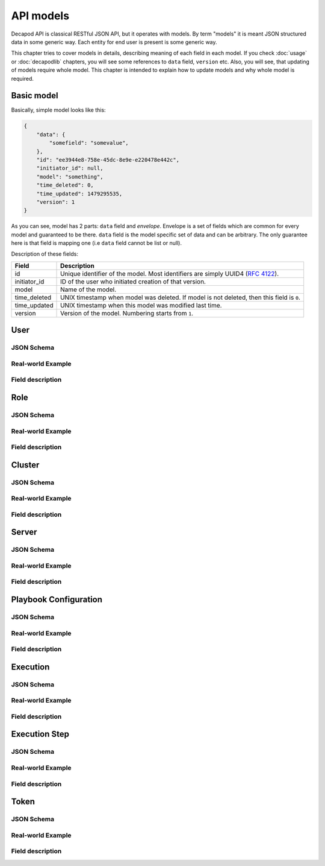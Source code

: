 API models
==========

Decapod API is classical RESTful JSON API, but it operates with models.
By term "models" it is meant JSON structured data in some generic way.
Each entity for end user is present is some generic way.

This chapter tries to cover models in details, describing meaning of
each field in each model. If you check :doc:`usage` or :doc:`decapodlib`
chapters, you will see some references to ``data`` field, ``version``
etc. Also, you will see, that updating of models require whole model.
This chapter is intended to explain how to update models and why whole
model is required.


Basic model
+++++++++++

Basically, simple model looks like this:

.. code-block:: json

    {
        "data": {
            "somefield": "somevalue",
        },
        "id": "ee3944e8-758e-45dc-8e9e-e220478e442c",
        "initiator_id": null,
        "model": "something",
        "time_deleted": 0,
        "time_updated": 1479295535,
        "version": 1
    }

As you can see, model has 2 parts: ``data`` field and *envelope*.
Envelope is a set of fields which are common for every model and
guaranteed to be there. ``data`` field is the model specific set of data
and can be arbitrary. The only guarantee here is that field is mapping
one (i.e ``data`` field cannot be list or null).

Description of these fields:

============    =========================================================================================
Field           Description
============    =========================================================================================
id              Unique identifier of the model. Most identifiers are simply UUID4 (:rfc:`4122`).
initiator_id    ID of the user who initiated creation of that version.
model           Name of the model.
time_deleted    UNIX timestamp when model was deleted. If model is not deleted, then this field is ``0``.
time_updated    UNIX timestamp when this model was modified last time.
version         Version of the model. Numbering starts from ``1``.
============    =========================================================================================


User
++++


JSON Schema
-----------

Real-world Example
------------------

Field description
-----------------


Role
++++

JSON Schema
-----------

Real-world Example
------------------

Field description
-----------------


Cluster
+++++++

JSON Schema
-----------

Real-world Example
------------------

Field description
-----------------


Server
++++++

JSON Schema
-----------

Real-world Example
------------------

Field description
-----------------


Playbook Configuration
++++++++++++++++++++++

JSON Schema
-----------

Real-world Example
------------------

Field description
-----------------


Execution
+++++++++

JSON Schema
-----------

Real-world Example
------------------

Field description
-----------------



Execution Step
++++++++++++++

JSON Schema
-----------

Real-world Example
------------------

Field description
-----------------



Token
+++++

JSON Schema
-----------

Real-world Example
------------------

Field description
-----------------
